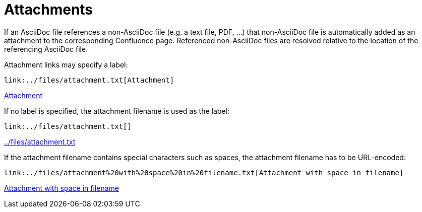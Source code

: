 = Attachments

If an AsciiDoc file references a non-AsciiDoc file (e.g. a text file, PDF, ...) that non-AsciiDoc file is automatically
added as an attachment to the corresponding Confluence page. Referenced non-AsciiDoc files are resolved relative to the
location of the referencing AsciiDoc file.

Attachment links may specify a label:

[listing]
....
link:../files/attachment.txt[Attachment]
....

link:../files/attachment.txt[Attachment]


If no label is specified, the attachment filename is used as the label:

[listing]
....
link:../files/attachment.txt[]
....

link:../files/attachment.txt[]

If the attachment filename contains special characters such as spaces, the attachment filename has to be URL-encoded:

[listing]
....
link:../files/attachment%20with%20space%20in%20filename.txt[Attachment with space in filename]
....

link:../files/attachment%20with%20space%20in%20filename.txt[Attachment with space in filename]
